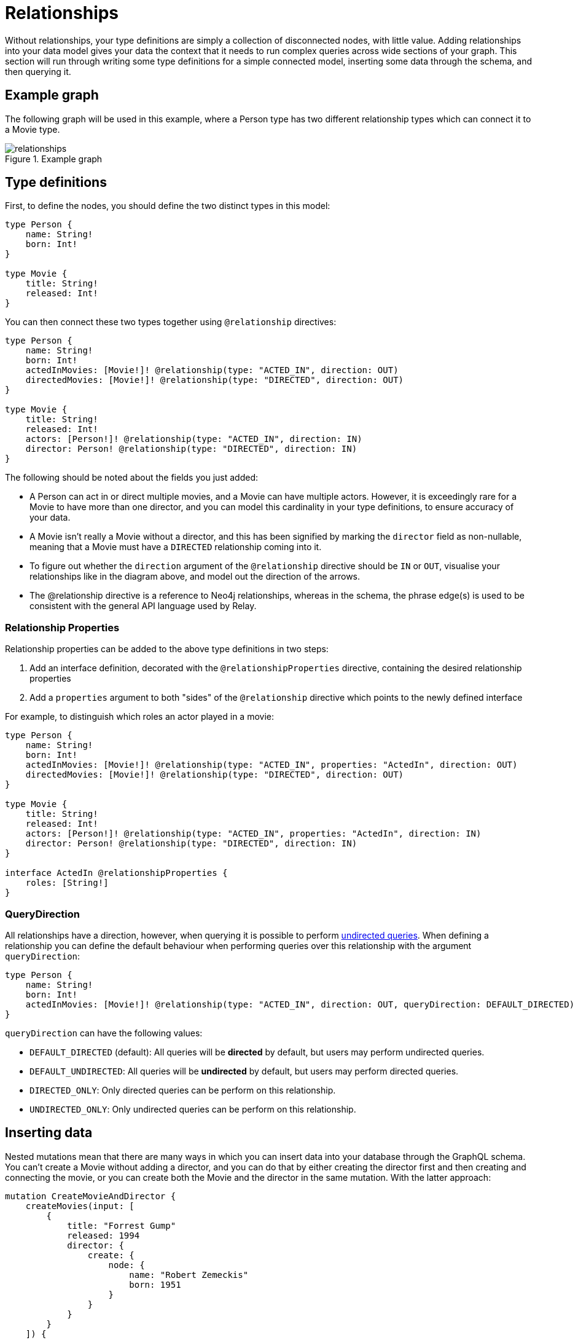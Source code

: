 [[type-definitions-relationships]]
= Relationships

Without relationships, your type definitions are simply a collection of disconnected nodes, with little value. Adding relationships into your data model gives your data the context that it needs to run complex queries across wide sections of your graph. This section will run through writing some type definitions for a simple connected model, inserting some data through the schema, and then querying it.

== Example graph

The following graph will be used in this example, where a Person type has two different relationship types which can connect it to a Movie type.

image::relationships.svg[title="Example graph"]

== Type definitions

First, to define the nodes, you should define the two distinct types in this model:

[source, graphql, indent=0]
----
type Person {
    name: String!
    born: Int!
}

type Movie {
    title: String!
    released: Int!
}
----

You can then connect these two types together using `@relationship` directives:

[source, graphql, indent=0]
----
type Person {
    name: String!
    born: Int!
    actedInMovies: [Movie!]! @relationship(type: "ACTED_IN", direction: OUT)
    directedMovies: [Movie!]! @relationship(type: "DIRECTED", direction: OUT)
}

type Movie {
    title: String!
    released: Int!
    actors: [Person!]! @relationship(type: "ACTED_IN", direction: IN)
    director: Person! @relationship(type: "DIRECTED", direction: IN)
}
----

The following should be noted about the fields you just added:

* A Person can act in or direct multiple movies, and a Movie can have multiple actors. However, it is exceedingly rare for a Movie to have more than one director, and you can model this cardinality in your type definitions, to ensure accuracy of your data.
* A Movie isn't really a Movie without a director, and this has been signified by marking the `director` field as non-nullable, meaning that a Movie must have a `DIRECTED` relationship coming into it.
* To figure out whether the `direction` argument of the `@relationship` directive should be `IN` or `OUT`, visualise your relationships like in the diagram above, and model out the direction of the arrows.
* The @relationship directive is a reference to Neo4j relationships, whereas in the schema, the phrase edge(s) is used to be consistent with the general API language used by Relay.

=== Relationship Properties

Relationship properties can be added to the above type definitions in two steps:

1. Add an interface definition, decorated with the `@relationshipProperties` directive, containing the desired relationship properties
2. Add a `properties` argument to both "sides" of the `@relationship` directive which points to the newly defined interface

For example, to distinguish which roles an actor played in a movie:

[source, graphql, indent=0]
----
type Person {
    name: String!
    born: Int!
    actedInMovies: [Movie!]! @relationship(type: "ACTED_IN", properties: "ActedIn", direction: OUT)
    directedMovies: [Movie!]! @relationship(type: "DIRECTED", direction: OUT)
}

type Movie {
    title: String!
    released: Int!
    actors: [Person!]! @relationship(type: "ACTED_IN", properties: "ActedIn", direction: IN)
    director: Person! @relationship(type: "DIRECTED", direction: IN)
}

interface ActedIn @relationshipProperties {
    roles: [String!]
}
----

=== QueryDirection
All relationships have a direction, however, when querying it is possible to perform xref:queries.adoc#_undirected_queries[undirected queries].
When defining a relationship you can define the default behaviour when performing queries over this relationship with the argument `queryDirection`:

[source, graphql, indent=0]
----
type Person {
    name: String!
    born: Int!
    actedInMovies: [Movie!]! @relationship(type: "ACTED_IN", direction: OUT, queryDirection: DEFAULT_DIRECTED)
}
----

`queryDirection` can have the following values:

* `DEFAULT_DIRECTED` (default): All queries will be **directed** by default, but users may perform undirected queries.
* `DEFAULT_UNDIRECTED`: All queries will be **undirected** by default, but users may perform directed queries.
* `DIRECTED_ONLY`: Only directed queries can be perform on this relationship.
* `UNDIRECTED_ONLY`: Only undirected queries can be perform on this relationship.

== Inserting data

Nested mutations mean that there are many ways in which you can insert data into your database through the GraphQL schema. You can't create a Movie without adding a director, and you can do that by either creating the director first and then creating and connecting the movie, or you can create both the Movie and the director in the same mutation. With the latter approach:

[source, graphql, indent=0]
----
mutation CreateMovieAndDirector {
    createMovies(input: [
        {
            title: "Forrest Gump"
            released: 1994
            director: {
                create: {
                    node: {
                        name: "Robert Zemeckis"
                        born: 1951
                    }
                }
            }
        }
    ]) {
        movies {
            title
            released
            director {
                name
                born
            }
        }
    }
}
----

You then need to create the actor in this example, and connect them to the new Movie node, also specifying which roles they played:

[source, graphql, indent=0]
----
mutation CreateActor {
    createPeople(input: [
        {
            name: "Tom Hanks"
            born: 1956
            actedInMovies: {
                connect: {
                    where: {
                        node: { title: "Forrest Gump" }
                    }
                    edge: {
                        roles: ["Forrest"]
                    }
                }
            }
        }
    ]) {
        movies {
            title
            released
            director {
                name
                born
            }
            actorsConnection {
                edges {
                    roles
                    node {
                        name
                        born
                    }
                }
            }
        }
    }
}
----

Note the selection of the `actorsConnection` field in order to query the `roles` relationship property.

As you can see, these nested mutations are very powerful, and in the second Mutation you ran, you were able to return the entire graph which was created in this example. In fact, these mutations can actually be compressed down into a single Mutation which inserts all of the data needed:

[source, graphql, indent=0]
----
mutation CreateMovieDirectorAndActor {
    createMovies(input: [
        {
            title: "Forrest Gump"
            released: 1994
            director: {
                create: {
                    node: {
                        name: "Robert Zemeckis"
                        born: 1951
                    }
                }
            }
            actors: {
                create: [
                    {
                        node: {
                            name: "Tom Hanks"
                            born: 1956
                        }
                        edge: {
                            roles: ["Forrest"]
                        }
                    }
                ]
            }
        }
    ]) {
        movies {
            title
            released
            director {
                name
                born
            }
            actorsConnection {
                edges {
                    roles
                    node {
                        name
                        born
                    }
                }
            }
        }
    }
}
----

Once you get your head around this, you'll be creating giant sub-graphs in one Mutation in no time!

== Fetching your data

Now that you have the Movie information in your database, you can query all of the information which you just inserted as follows:

[source, graphql, indent=0]
----
query {
    movies(where: { title: "Forrest Gump" }) {
        title
        released
        director {
            name
            born
        }
        actorsConnection {
            edges {
                roles
                node {
                    name
                    born
                }
            }
        }
    }
}
----

== Cardinality

The Neo4j GraphQL Library has type definition requirements for "many" relationships, so given this example:

[source, graphql, indent=0]
----
type User {
    name: String!
    posts: [Post!]! @relationship(type: "HAS_POST", direction: OUT)
}

type Post {
    name: String!
}
----

The relationship at `User.posts` is considered a "many" relationship. Relationships such as the one above should always be of type `NonNullListType` and `NonNullNamedType`, meaning both the array and the type inside of it should have a `!`.

== Relationship types are automatically escaped

Relationship types are automatically escaped (wrapped with backticks ``), so there's no need to add escape characters around the relationship type names. For example, do this:

[source, graphql, indent=0]
----
type User {
    name: String!
    posts: [Post!]! @relationship(type: "HAS_POST", direction: OUT)
}
----

